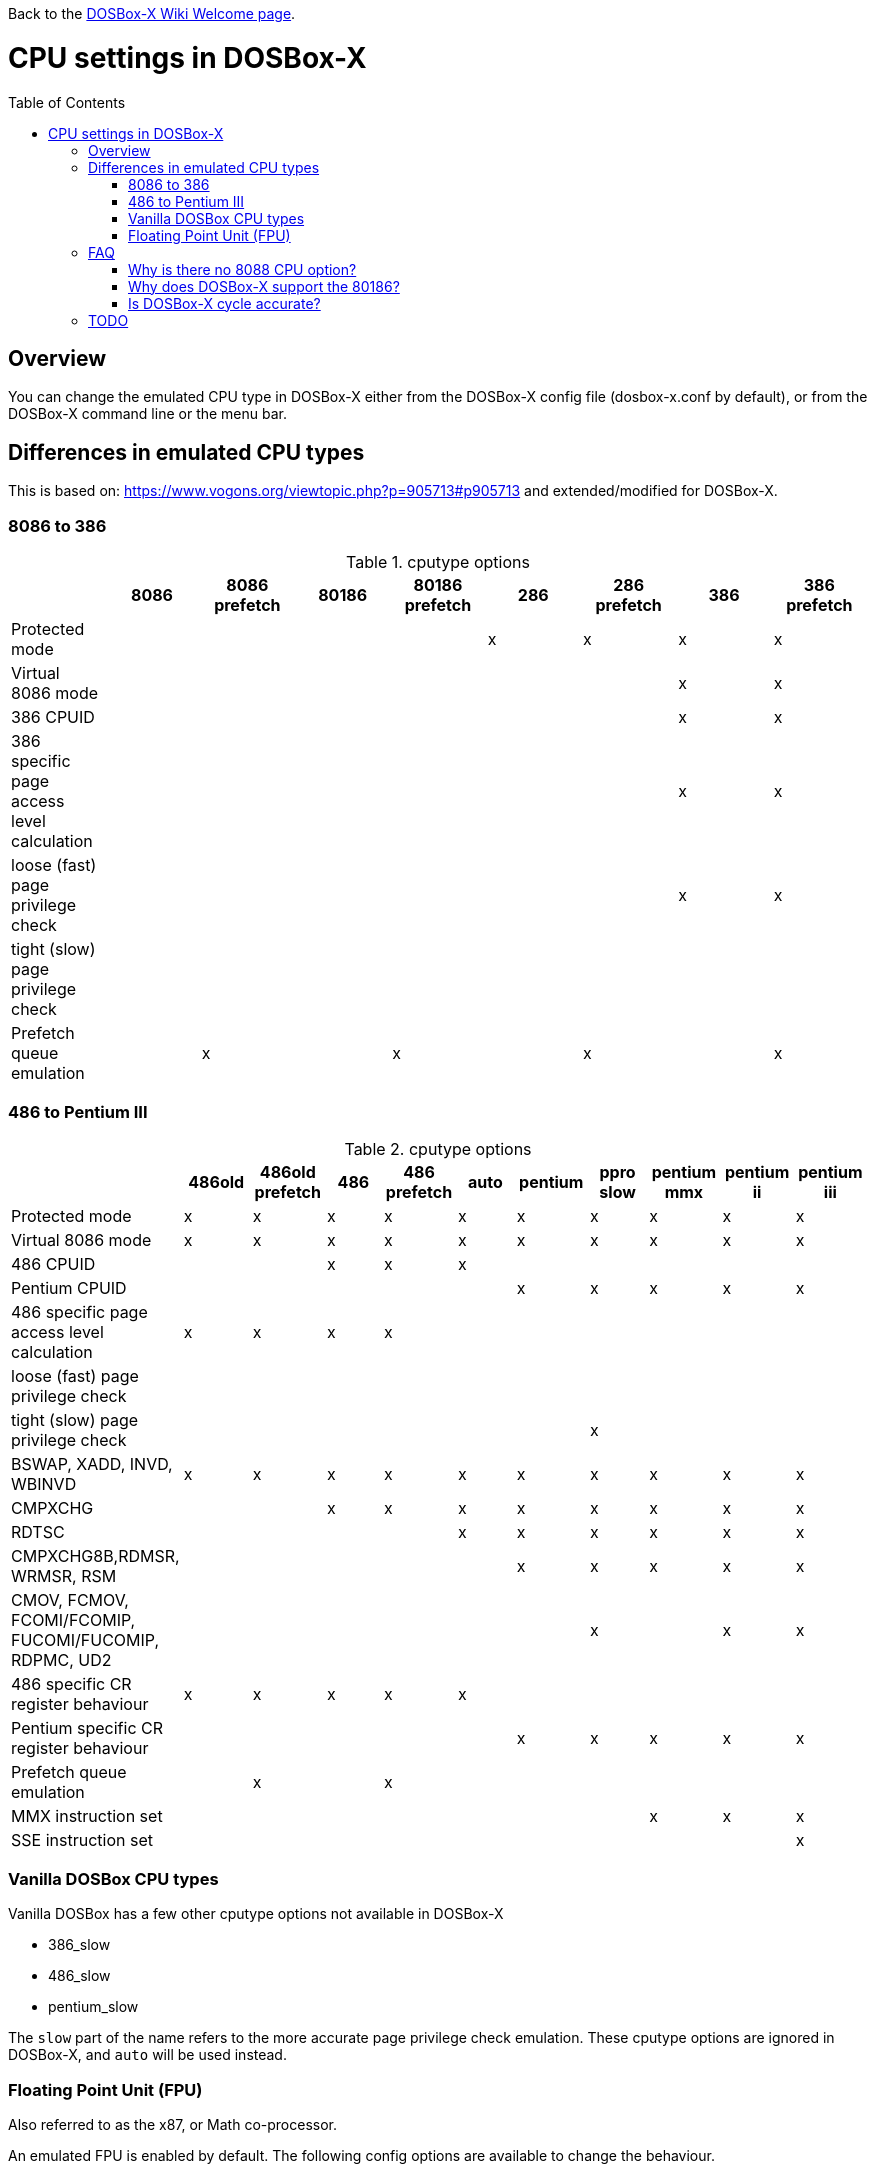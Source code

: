 :toc: macro

ifdef::env-github[:suffixappend:]
ifndef::env-github[:suffixappend:]

Back to the link:Home{suffixappend}[DOSBox-X Wiki Welcome page].

# CPU settings in DOSBox-X

toc::[]

## Overview

You can change the emulated CPU type in DOSBox-X either from the DOSBox-X config file (dosbox-x.conf by default), or from the DOSBox-X command line or the menu bar.

## Differences in emulated CPU types

This is based on: https://www.vogons.org/viewtopic.php?p=905713#p905713 and extended/modified for DOSBox-X.

### 8086 to 386
.cputype options
[cols=",^,^,^,^,^,^,^,^"]
|===
| | 8086 | 8086 prefetch | 80186 | 80186 prefetch | 286 | 286 prefetch | 386 | 386 prefetch

|Protected mode                             | | | | |x|x|x|x
|Virtual 8086 mode                          | | | | | | |x|x
|386 CPUID                                  | | | | | | |x|x
|386 specific page access level calculation | | | | | | |x|x
|loose (fast) page privilege check          | | | | | | |x|x
|tight (slow) page privilege check          | | | | | | | |
|Prefetch queue emulation                   | |x| |x| |x| |x
|===

### 486 to Pentium III
.cputype options
[cols=",^,^,^,^,^,^,^,^,^,^"]
|===
| | 486old | 486old prefetch | 486 | 486 prefetch | auto | pentium | ppro slow | pentium mmx | pentium ii | pentium iii

|Protected mode                                       |x|x|x|x|x|x|x|x|x|x
|Virtual 8086 mode                                    |x|x|x|x|x|x|x|x|x|x
|486 CPUID                                            | | |x|x|x| | | | |
|Pentium CPUID                                        | | | | | |x|x|x|x|x
|486 specific page access level calculation           |x|x|x|x| | | | | |
|loose (fast) page privilege check                    | | | | | | | | | |
|tight (slow) page privilege check                    | | | | | | |x| | |
|BSWAP, XADD, INVD, WBINVD                            |x|x|x|x|x|x|x|x|x|x
|CMPXCHG                                              | | |x|x|x|x|x|x|x|x
|RDTSC                                                | | | | |x|x|x|x|x|x
|CMPXCHG8B,RDMSR, WRMSR, RSM                          | | | | | |x|x|x|x|x
|CMOV, FCMOV, FCOMI/FCOMIP, FUCOMI/FUCOMIP, RDPMC, UD2 | | | | | | |x| |x|x
|486 specific CR register behaviour                   |x|x|x|x|x| | | | |
|Pentium specific CR register behaviour               | | | | | |x|x|x|x|x
|Prefetch queue emulation                             | |x| |x| | | | | |
|MMX instruction set                                  | | | | | | | |x|x|x
|SSE instruction set                                  | | | | | | | | | |x
|===

### Vanilla DOSBox CPU types
Vanilla DOSBox has a few other cputype options not available in DOSBox-X

* 386_slow
* 486_slow
* pentium_slow

The ``slow`` part of the name refers to the more accurate page privilege check emulation.
These cputype options are ignored in DOSBox-X, and ``auto`` will be used instead.

### Floating Point Unit (FPU)
Also referred to as the x87, or Math co-processor.

An emulated FPU is enabled by default.
The following config options are available to change the behaviour.

Under the ``[cpu]`` heading you can set ``fpu=false`` to disable the FPU.

NOTE: On real systems, starting with the Pentium CPU generation, a FPU was always present.
But DOSBox-X allow disabling of the FPU with any CPU type.
This could cause problems with software that expects a FPU to be present.

WARNING: The real FPUs had an 80bit precision.
This is however not supported with Windows DOSBox-X builds compiled using the Microsoft Visual Studio (MSVS) compiler, which is limited to just 64bits precision.
Very few DOS games used the FPU, but for those that do, this lesser precision can cause a verity of problem, from graphical glitches to crashes, to incorrect outcomes in DOS applications.
If your running Windows as the host OS, you can either disable the FPU emulation, or if proper FPU emulation is important, use the MinGW builds.

#### Weitek FPU
Weitek in the 80's made Math co-processors compatible with the FPU socket found on x86 systemboards.
But note that these Weitek FPUs are not software compatible with Intel and AMD FPU units, and can only be used by applications that specifically support it.
DOSBox-X supports emulation of Weitek FPUs, but only in combination with 386 and 486 cpu types.
....
[dosbox]
weitek=true
....

## FAQ
#### Why is there no 8088 CPU option?
Q: The 8088 is what IBM used in the original IBM PC's. So why is there no 8088 option?

A: Because there is no difference in terms of emulation between an 8086 and 8088.

Intel released the 8086 first as a 16-bit CPU, and later released the 8088 to reduce cost for manufacturers.

The difference is that the 8086 uses both 16-bit internal and external to the CPU, while the 8088 is 16-bit internal but only 8-bit external to reduce cost.
The only practical difference with regards to emulation, is that a 8088 is a little slower because of this, but that can be compensated for using the ``cycles=`` setting.

NOTE: Some software may claim the CPU to be a 8088 when ``cputype=8086``, this is simply because there is no way for the software to know which one you really have, and the 8088 was more common.

#### Why does DOSBox-X support the 80186?
Q: The 80186 was never used for the IBM PC, so why include it?

A: Indeed, the 80186 was mainly meant for embedded use.
The 80186 was never used by IBM, but there where a few rare PC clones that used it.
Although they typically had various compatibility problems.

Since various DOS tools support the detection of the 80186, DOSBox-X supports its emulation.

NOTE: Similar to the 8086/8088, there was also a 80188 with 8-bit external data path to the CPU to reduce cost for manufacturers.
And just like with the 8086, software may identify the 80186 as a 80188.

#### Is DOSBox-X cycle accurate?
Q: Does DOSBox-X emulate the CPUs cycle accurate?

A: No. This would just slow down the emulation, and is practical never needed for emulating PCs.

On a legacy PC the amount of cycles it takes to complete an instruction can vary depending on the type of instruction and the CPU generation and vendor.
DOSBox and by extension DOSBox-X instead completes one instruction per emulated-cycle.
As such the ``cycles=`` value has no direct relation to the clock frequency or the amount of flops of the emulated system.

For many legacy systems, cycle accurate emulation is desirable.
But this does not apply to emulating PCs. Due to the vast amount of clone systems and CPU options produced, software developers could not rely on the amount of time it takes to complete a given instruction.
And therefore used other timing methods, and therefore cycle accurate emulation is simply not needed.

If for some reason cycle accurate emulation is required, we suggest you use the link:https://pcem-emulator.co.uk/[PCem emulator].

## TODO

* Why are there the 486old* options? They are presumably the 486 options from vanilla DOSBox, but why retain them?
* How does DOSBox-X handle page privilege check differently? And why is there still a ppro_slow, if the others where removed?
